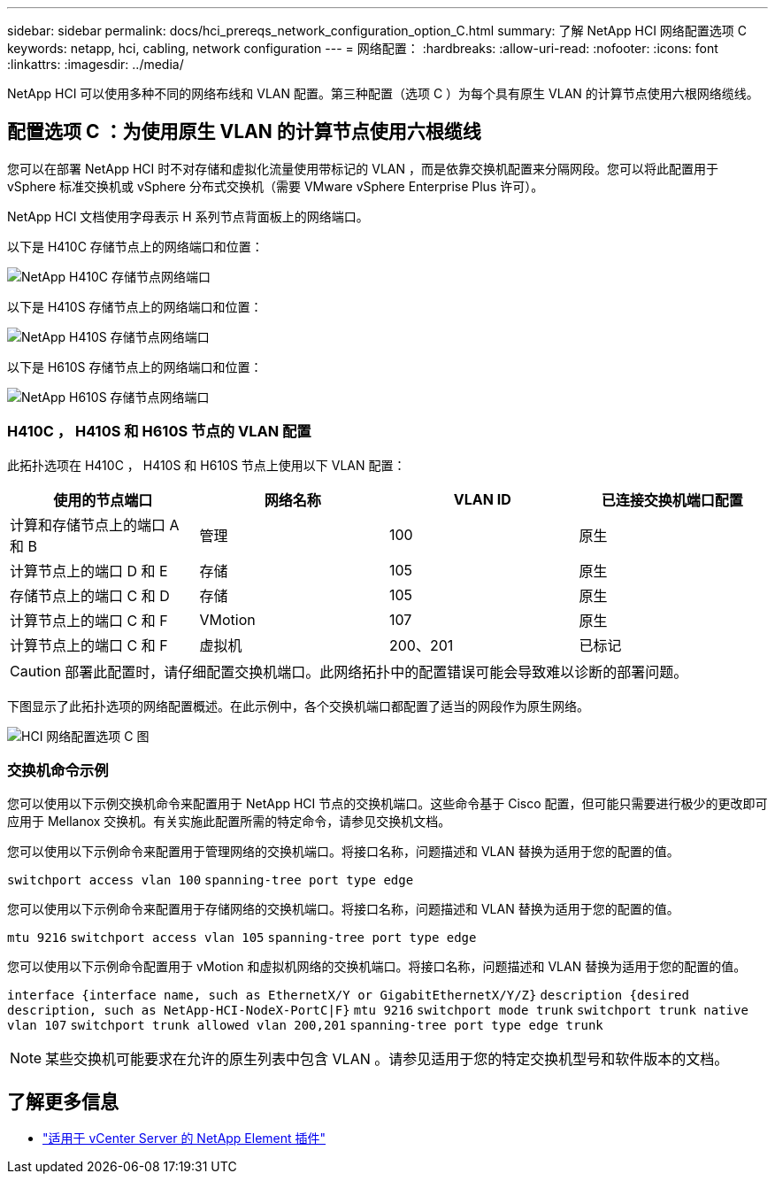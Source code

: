 ---
sidebar: sidebar 
permalink: docs/hci_prereqs_network_configuration_option_C.html 
summary: 了解 NetApp HCI 网络配置选项 C 
keywords: netapp, hci, cabling, network configuration 
---
= 网络配置：
:hardbreaks:
:allow-uri-read: 
:nofooter: 
:icons: font
:linkattrs: 
:imagesdir: ../media/


[role="lead"]
NetApp HCI 可以使用多种不同的网络布线和 VLAN 配置。第三种配置（选项 C ）为每个具有原生 VLAN 的计算节点使用六根网络缆线。



== 配置选项 C ：为使用原生 VLAN 的计算节点使用六根缆线

您可以在部署 NetApp HCI 时不对存储和虚拟化流量使用带标记的 VLAN ，而是依靠交换机配置来分隔网段。您可以将此配置用于 vSphere 标准交换机或 vSphere 分布式交换机（需要 VMware vSphere Enterprise Plus 许可）。

NetApp HCI 文档使用字母表示 H 系列节点背面板上的网络端口。

以下是 H410C 存储节点上的网络端口和位置：

[#H35700E_H410C]
image::HCI_ISI_compute_6cable.png[NetApp H410C 存储节点网络端口]

以下是 H410S 存储节点上的网络端口和位置：

[#H410S]
image::HCI_ISI_storage_cabling.png[NetApp H410S 存储节点网络端口]

以下是 H610S 存储节点上的网络端口和位置：

[#H610S]
image::H610S_back_panel_ports.png[NetApp H610S 存储节点网络端口]



=== H410C ， H410S 和 H610S 节点的 VLAN 配置

此拓扑选项在 H410C ， H410S 和 H610S 节点上使用以下 VLAN 配置：

|===
| 使用的节点端口 | 网络名称 | VLAN ID | 已连接交换机端口配置 


| 计算和存储节点上的端口 A 和 B | 管理 | 100 | 原生 


| 计算节点上的端口 D 和 E | 存储 | 105 | 原生 


| 存储节点上的端口 C 和 D | 存储 | 105 | 原生 


| 计算节点上的端口 C 和 F | VMotion | 107 | 原生 


| 计算节点上的端口 C 和 F | 虚拟机 | 200、201 | 已标记 
|===

CAUTION: 部署此配置时，请仔细配置交换机端口。此网络拓扑中的配置错误可能会导致难以诊断的部署问题。

下图显示了此拓扑选项的网络配置概述。在此示例中，各个交换机端口都配置了适当的网段作为原生网络。

image::hci_networking_config_scenario_2.png[HCI 网络配置选项 C 图]



=== 交换机命令示例

您可以使用以下示例交换机命令来配置用于 NetApp HCI 节点的交换机端口。这些命令基于 Cisco 配置，但可能只需要进行极少的更改即可应用于 Mellanox 交换机。有关实施此配置所需的特定命令，请参见交换机文档。

您可以使用以下示例命令来配置用于管理网络的交换机端口。将接口名称，问题描述和 VLAN 替换为适用于您的配置的值。


`switchport access vlan 100`
`spanning-tree port type edge`

您可以使用以下示例命令来配置用于存储网络的交换机端口。将接口名称，问题描述和 VLAN 替换为适用于您的配置的值。


`mtu 9216`
`switchport access vlan 105`
`spanning-tree port type edge`

您可以使用以下示例命令配置用于 vMotion 和虚拟机网络的交换机端口。将接口名称，问题描述和 VLAN 替换为适用于您的配置的值。

`interface {interface name, such as EthernetX/Y or GigabitEthernetX/Y/Z}`
`description {desired description, such as NetApp-HCI-NodeX-PortC|F}`
`mtu 9216`
`switchport mode trunk`
`switchport trunk native vlan 107`
`switchport trunk allowed vlan 200,201`
`spanning-tree port type edge trunk`


NOTE: 某些交换机可能要求在允许的原生列表中包含 VLAN 。请参见适用于您的特定交换机型号和软件版本的文档。

[discrete]
== 了解更多信息

* https://docs.netapp.com/us-en/vcp/index.html["适用于 vCenter Server 的 NetApp Element 插件"^]

